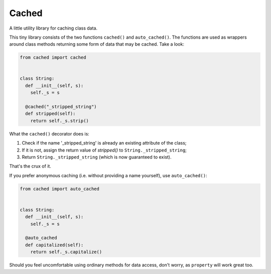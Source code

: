 Cached
======

A little utility library for caching class data.

This tiny library consists of the two functions ``cached()`` and ``auto_cached()``.
The functions are used as wrappers around class methods returning some form of data
that may be cached. Take a look:

.. code:: python

  from cached import cached
  
  
  class String:
    def __init__(self, s):
      self._s = s
    
    @cached("_stripped_string")
    def stripped(self):
      return self._s.strip()

What the ``cached()`` decorator does is:

1. Check if the name '_stripped_string' is already an existing attribute of the class;
2. If it is not, assign the return value of `stripped()` to ``String._stripped_string``;
3. Return ``String._stripped_string`` (which is now guaranteed to exist).

That's the crux of it.

If you prefer anonymous caching (i.e. without providing a name yourself), use
``auto_cached()``:

.. code:: python

  from cached import auto_cached
  
  
  class String:
    def __init__(self, s):
      self._s = s
    
    @auto_cached
    def capitalized(self):
      return self._s.capitalize()

Should you feel uncomfortable using ordinary methods for data access, don't worry, as
``property`` will work great too.
